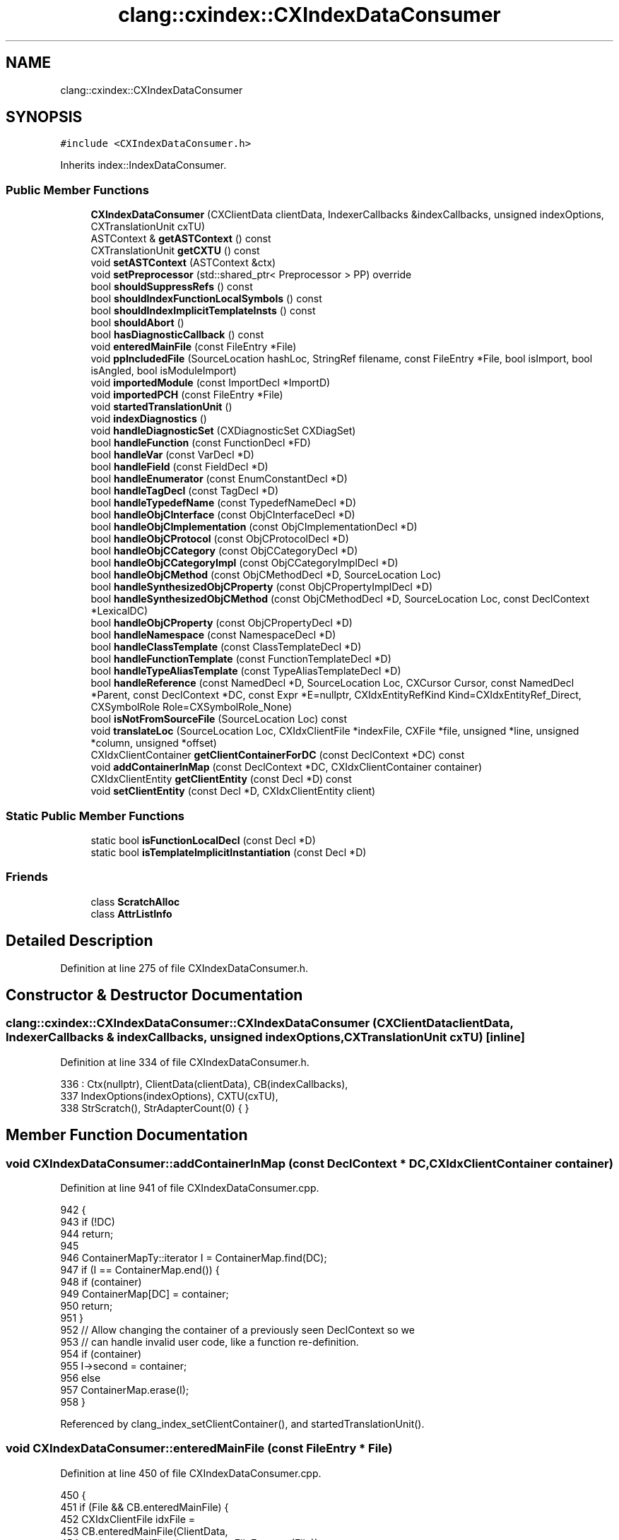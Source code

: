 .TH "clang::cxindex::CXIndexDataConsumer" 3 "Sat Feb 12 2022" "Version 1.2" "Regions Of Interest (ROI) Profiler" \" -*- nroff -*-
.ad l
.nh
.SH NAME
clang::cxindex::CXIndexDataConsumer
.SH SYNOPSIS
.br
.PP
.PP
\fC#include <CXIndexDataConsumer\&.h>\fP
.PP
Inherits index::IndexDataConsumer\&.
.SS "Public Member Functions"

.in +1c
.ti -1c
.RI "\fBCXIndexDataConsumer\fP (CXClientData clientData, IndexerCallbacks &indexCallbacks, unsigned indexOptions, CXTranslationUnit cxTU)"
.br
.ti -1c
.RI "ASTContext & \fBgetASTContext\fP () const"
.br
.ti -1c
.RI "CXTranslationUnit \fBgetCXTU\fP () const"
.br
.ti -1c
.RI "void \fBsetASTContext\fP (ASTContext &ctx)"
.br
.ti -1c
.RI "void \fBsetPreprocessor\fP (std::shared_ptr< Preprocessor > PP) override"
.br
.ti -1c
.RI "bool \fBshouldSuppressRefs\fP () const"
.br
.ti -1c
.RI "bool \fBshouldIndexFunctionLocalSymbols\fP () const"
.br
.ti -1c
.RI "bool \fBshouldIndexImplicitTemplateInsts\fP () const"
.br
.ti -1c
.RI "bool \fBshouldAbort\fP ()"
.br
.ti -1c
.RI "bool \fBhasDiagnosticCallback\fP () const"
.br
.ti -1c
.RI "void \fBenteredMainFile\fP (const FileEntry *File)"
.br
.ti -1c
.RI "void \fBppIncludedFile\fP (SourceLocation hashLoc, StringRef filename, const FileEntry *File, bool isImport, bool isAngled, bool isModuleImport)"
.br
.ti -1c
.RI "void \fBimportedModule\fP (const ImportDecl *ImportD)"
.br
.ti -1c
.RI "void \fBimportedPCH\fP (const FileEntry *File)"
.br
.ti -1c
.RI "void \fBstartedTranslationUnit\fP ()"
.br
.ti -1c
.RI "void \fBindexDiagnostics\fP ()"
.br
.ti -1c
.RI "void \fBhandleDiagnosticSet\fP (CXDiagnosticSet CXDiagSet)"
.br
.ti -1c
.RI "bool \fBhandleFunction\fP (const FunctionDecl *FD)"
.br
.ti -1c
.RI "bool \fBhandleVar\fP (const VarDecl *D)"
.br
.ti -1c
.RI "bool \fBhandleField\fP (const FieldDecl *D)"
.br
.ti -1c
.RI "bool \fBhandleEnumerator\fP (const EnumConstantDecl *D)"
.br
.ti -1c
.RI "bool \fBhandleTagDecl\fP (const TagDecl *D)"
.br
.ti -1c
.RI "bool \fBhandleTypedefName\fP (const TypedefNameDecl *D)"
.br
.ti -1c
.RI "bool \fBhandleObjCInterface\fP (const ObjCInterfaceDecl *D)"
.br
.ti -1c
.RI "bool \fBhandleObjCImplementation\fP (const ObjCImplementationDecl *D)"
.br
.ti -1c
.RI "bool \fBhandleObjCProtocol\fP (const ObjCProtocolDecl *D)"
.br
.ti -1c
.RI "bool \fBhandleObjCCategory\fP (const ObjCCategoryDecl *D)"
.br
.ti -1c
.RI "bool \fBhandleObjCCategoryImpl\fP (const ObjCCategoryImplDecl *D)"
.br
.ti -1c
.RI "bool \fBhandleObjCMethod\fP (const ObjCMethodDecl *D, SourceLocation Loc)"
.br
.ti -1c
.RI "bool \fBhandleSynthesizedObjCProperty\fP (const ObjCPropertyImplDecl *D)"
.br
.ti -1c
.RI "bool \fBhandleSynthesizedObjCMethod\fP (const ObjCMethodDecl *D, SourceLocation Loc, const DeclContext *LexicalDC)"
.br
.ti -1c
.RI "bool \fBhandleObjCProperty\fP (const ObjCPropertyDecl *D)"
.br
.ti -1c
.RI "bool \fBhandleNamespace\fP (const NamespaceDecl *D)"
.br
.ti -1c
.RI "bool \fBhandleClassTemplate\fP (const ClassTemplateDecl *D)"
.br
.ti -1c
.RI "bool \fBhandleFunctionTemplate\fP (const FunctionTemplateDecl *D)"
.br
.ti -1c
.RI "bool \fBhandleTypeAliasTemplate\fP (const TypeAliasTemplateDecl *D)"
.br
.ti -1c
.RI "bool \fBhandleReference\fP (const NamedDecl *D, SourceLocation Loc, CXCursor Cursor, const NamedDecl *Parent, const DeclContext *DC, const Expr *E=nullptr, CXIdxEntityRefKind Kind=CXIdxEntityRef_Direct, CXSymbolRole Role=CXSymbolRole_None)"
.br
.ti -1c
.RI "bool \fBisNotFromSourceFile\fP (SourceLocation Loc) const"
.br
.ti -1c
.RI "void \fBtranslateLoc\fP (SourceLocation Loc, CXIdxClientFile *indexFile, CXFile *file, unsigned *line, unsigned *column, unsigned *offset)"
.br
.ti -1c
.RI "CXIdxClientContainer \fBgetClientContainerForDC\fP (const DeclContext *DC) const"
.br
.ti -1c
.RI "void \fBaddContainerInMap\fP (const DeclContext *DC, CXIdxClientContainer container)"
.br
.ti -1c
.RI "CXIdxClientEntity \fBgetClientEntity\fP (const Decl *D) const"
.br
.ti -1c
.RI "void \fBsetClientEntity\fP (const Decl *D, CXIdxClientEntity client)"
.br
.in -1c
.SS "Static Public Member Functions"

.in +1c
.ti -1c
.RI "static bool \fBisFunctionLocalDecl\fP (const Decl *D)"
.br
.ti -1c
.RI "static bool \fBisTemplateImplicitInstantiation\fP (const Decl *D)"
.br
.in -1c
.SS "Friends"

.in +1c
.ti -1c
.RI "class \fBScratchAlloc\fP"
.br
.ti -1c
.RI "class \fBAttrListInfo\fP"
.br
.in -1c
.SH "Detailed Description"
.PP 
Definition at line 275 of file CXIndexDataConsumer\&.h\&.
.SH "Constructor & Destructor Documentation"
.PP 
.SS "clang::cxindex::CXIndexDataConsumer::CXIndexDataConsumer (CXClientData clientData, IndexerCallbacks & indexCallbacks, unsigned indexOptions, CXTranslationUnit cxTU)\fC [inline]\fP"

.PP
Definition at line 334 of file CXIndexDataConsumer\&.h\&.
.PP
.nf
336     : Ctx(nullptr), ClientData(clientData), CB(indexCallbacks),
337       IndexOptions(indexOptions), CXTU(cxTU),
338       StrScratch(), StrAdapterCount(0) { }
.fi
.SH "Member Function Documentation"
.PP 
.SS "void CXIndexDataConsumer::addContainerInMap (const DeclContext * DC, CXIdxClientContainer container)"

.PP
Definition at line 941 of file CXIndexDataConsumer\&.cpp\&.
.PP
.nf
942                                                                         {
943   if (!DC)
944     return;
945 
946   ContainerMapTy::iterator I = ContainerMap\&.find(DC);
947   if (I == ContainerMap\&.end()) {
948     if (container)
949       ContainerMap[DC] = container;
950     return;
951   }
952   // Allow changing the container of a previously seen DeclContext so we
953   // can handle invalid user code, like a function re-definition\&.
954   if (container)
955     I->second = container;
956   else
957     ContainerMap\&.erase(I);
958 }
.fi
.PP
Referenced by clang_index_setClientContainer(), and startedTranslationUnit()\&.
.SS "void CXIndexDataConsumer::enteredMainFile (const FileEntry * File)"

.PP
Definition at line 450 of file CXIndexDataConsumer\&.cpp\&.
.PP
.nf
450                                                                {
451   if (File && CB\&.enteredMainFile) {
452     CXIdxClientFile idxFile =
453       CB\&.enteredMainFile(ClientData,
454                          static_cast<CXFile>(const_cast<FileEntry *>(File)),
455                          nullptr);
456     FileMap[File] = idxFile;
457   }
458 }
.fi
.SS "ASTContext& clang::cxindex::CXIndexDataConsumer::getASTContext () const\fC [inline]\fP"

.PP
Definition at line 340 of file CXIndexDataConsumer\&.h\&.
.PP
.nf
340 { return *Ctx; }
.fi
.PP
Referenced by clang_indexLoc_getCXSourceLocation()\&.
.SS "CXIdxClientContainer CXIndexDataConsumer::getClientContainerForDC (const DeclContext * DC) const"

.PP
Definition at line 1069 of file CXIndexDataConsumer\&.cpp\&.
.PP
.nf
1069                                                                         {
1070   if (!DC)
1071     return nullptr;
1072 
1073   ContainerMapTy::const_iterator I = ContainerMap\&.find(DC);
1074   if (I == ContainerMap\&.end())
1075     return nullptr;
1076 
1077   return I->second;
1078 }
.fi
.PP
Referenced by clang_index_getClientContainer()\&.
.SS "CXIdxClientEntity CXIndexDataConsumer::getClientEntity (const Decl * D) const"

.PP
Definition at line 960 of file CXIndexDataConsumer\&.cpp\&.
.PP
.nf
960                                                                           {
961   if (!D)
962     return nullptr;
963   EntityMapTy::const_iterator I = EntityMap\&.find(D);
964   if (I == EntityMap\&.end())
965     return nullptr;
966   return I->second;
967 }
.fi
.PP
Referenced by clang_index_getClientEntity()\&.
.SS "CXTranslationUnit clang::cxindex::CXIndexDataConsumer::getCXTU () const\fC [inline]\fP"

.PP
Definition at line 341 of file CXIndexDataConsumer\&.h\&.
.PP
.nf
341 { return CXTU; }
.fi
.PP
Referenced by indexDiagnostics()\&.
.SS "bool CXIndexDataConsumer::handleClassTemplate (const ClassTemplateDecl * D)"

.PP
Definition at line 867 of file CXIndexDataConsumer\&.cpp\&.
.PP
.nf
867                                                                         {
868   return handleCXXRecordDecl(D->getTemplatedDecl(), D);
869 }
.fi
.SS "void CXIndexDataConsumer::handleDiagnosticSet (CXDiagnosticSet CXDiagSet)"

.PP
Definition at line 534 of file CXIndexDataConsumer\&.cpp\&.
.PP
.nf
534                                                                     {
535   if (!CB\&.diagnostic)
536     return;
537 
538   CB\&.diagnostic(ClientData, CXDiagSet, nullptr);
539 }
.fi
.PP
Referenced by indexDiagnostics()\&.
.SS "bool CXIndexDataConsumer::handleEnumerator (const EnumConstantDecl * D)"

.PP
Definition at line 635 of file CXIndexDataConsumer\&.cpp\&.
.PP
.nf
635                                                                     {
636   DeclInfo DInfo(/*isRedeclaration=*/false, /*isDefinition=*/true,
637                  /*isContainer=*/false);
638   return handleDecl(D, D->getLocation(), getCursor(D), DInfo);
639 }
.fi
.SS "bool CXIndexDataConsumer::handleField (const FieldDecl * D)"

.PP
Definition at line 629 of file CXIndexDataConsumer\&.cpp\&.
.PP
.nf
629                                                         {
630   DeclInfo DInfo(/*isRedeclaration=*/false, /*isDefinition=*/true,
631                  /*isContainer=*/false);
632   return handleDecl(D, D->getLocation(), getCursor(D), DInfo);
633 }
.fi
.SS "bool CXIndexDataConsumer::handleFunction (const FunctionDecl * FD)"

.PP
Definition at line 607 of file CXIndexDataConsumer\&.cpp\&.
.PP
.nf
607                                                               {
608   bool isDef = D->isThisDeclarationADefinition();
609   bool isContainer = isDef;
610   bool isSkipped = false;
611   if (D->hasSkippedBody()) {
612     isSkipped = true;
613     isDef = true;
614     isContainer = false;
615   }
616 
617   DeclInfo DInfo(!D->isFirstDecl(), isDef, isContainer);
618   if (isSkipped)
619     DInfo\&.flags |= CXIdxDeclFlag_Skipped;
620   return handleDecl(D, D->getLocation(), getCursor(D), DInfo);
621 }
.fi
.SS "bool CXIndexDataConsumer::handleFunctionTemplate (const FunctionTemplateDecl * D)"

.PP
Definition at line 871 of file CXIndexDataConsumer\&.cpp\&.
.PP
.nf
871                                                                               {
872   DeclInfo DInfo(/*isRedeclaration=*/!D->isCanonicalDecl(),
873                  /*isDefinition=*/D->isThisDeclarationADefinition(),
874                  /*isContainer=*/D->isThisDeclarationADefinition());
875   return handleDecl(D, D->getLocation(), getCursor(D), DInfo);
876 }
.fi
.SS "bool CXIndexDataConsumer::handleNamespace (const NamespaceDecl * D)"

.PP
Definition at line 860 of file CXIndexDataConsumer\&.cpp\&.
.PP
.nf
860                                                                 {
861   DeclInfo DInfo(/*isRedeclaration=*/!D->isOriginalNamespace(),
862                  /*isDefinition=*/true,
863                  /*isContainer=*/true);
864   return handleDecl(D, D->getLocation(), getCursor(D), DInfo);
865 }
.fi
.SS "bool CXIndexDataConsumer::handleObjCCategory (const ObjCCategoryDecl * D)"

.PP
Definition at line 741 of file CXIndexDataConsumer\&.cpp\&.
.PP
.nf
741                                                                       {
742   ScratchAlloc SA(*this);
743 
744   ObjCCategoryDeclInfo CatDInfo(/*isImplementation=*/false);
745   EntityInfo ClassEntity;
746   const ObjCInterfaceDecl *IFaceD = D->getClassInterface();
747   SourceLocation ClassLoc = D->getLocation();
748   SourceLocation CategoryLoc = D->IsClassExtension() ? ClassLoc
749                                                      : D->getCategoryNameLoc();
750   getEntityInfo(IFaceD, ClassEntity, SA);
751 
752   if (shouldSuppressRefs())
753     markEntityOccurrenceInFile(IFaceD, ClassLoc);
754 
755   ObjCProtocolListInfo ProtInfo(D->getReferencedProtocols(), *this, SA);
756   
757   CatDInfo\&.ObjCCatDeclInfo\&.containerInfo = &CatDInfo\&.ObjCContDeclInfo;
758   if (IFaceD) {
759     CatDInfo\&.ObjCCatDeclInfo\&.objcClass = &ClassEntity;
760     CatDInfo\&.ObjCCatDeclInfo\&.classCursor =
761         MakeCursorObjCClassRef(IFaceD, ClassLoc, CXTU);
762   } else {
763     CatDInfo\&.ObjCCatDeclInfo\&.objcClass = nullptr;
764     CatDInfo\&.ObjCCatDeclInfo\&.classCursor = clang_getNullCursor();
765   }
766   CatDInfo\&.ObjCCatDeclInfo\&.classLoc = getIndexLoc(ClassLoc);
767   CatDInfo\&.ObjCProtoListInfo = ProtInfo\&.getListInfo();
768   CatDInfo\&.ObjCCatDeclInfo\&.protocols = &CatDInfo\&.ObjCProtoListInfo;
769 
770   return handleObjCContainer(D, CategoryLoc, getCursor(D), CatDInfo);
771 }
.fi
.PP
References clang_getNullCursor(), clang::cxcursor::MakeCursorObjCClassRef(), clang::cxindex::ObjCCategoryDeclInfo::ObjCCatDeclInfo, clang::cxindex::ObjCContainerDeclInfo::ObjCContDeclInfo, clang::cxindex::ObjCCategoryDeclInfo::ObjCProtoListInfo, and shouldSuppressRefs()\&.
.SS "bool CXIndexDataConsumer::handleObjCCategoryImpl (const ObjCCategoryImplDecl * D)"

.PP
Definition at line 773 of file CXIndexDataConsumer\&.cpp\&.
.PP
.nf
773                                                                               {
774   ScratchAlloc SA(*this);
775 
776   const ObjCCategoryDecl *CatD = D->getCategoryDecl();
777   ObjCCategoryDeclInfo CatDInfo(/*isImplementation=*/true);
778   EntityInfo ClassEntity;
779   const ObjCInterfaceDecl *IFaceD = CatD->getClassInterface();
780   SourceLocation ClassLoc = D->getLocation();
781   SourceLocation CategoryLoc = D->getCategoryNameLoc();
782   getEntityInfo(IFaceD, ClassEntity, SA);
783 
784   if (shouldSuppressRefs())
785     markEntityOccurrenceInFile(IFaceD, ClassLoc);
786 
787   CatDInfo\&.ObjCCatDeclInfo\&.containerInfo = &CatDInfo\&.ObjCContDeclInfo;
788   if (IFaceD) {
789     CatDInfo\&.ObjCCatDeclInfo\&.objcClass = &ClassEntity;
790     CatDInfo\&.ObjCCatDeclInfo\&.classCursor =
791         MakeCursorObjCClassRef(IFaceD, ClassLoc, CXTU);
792   } else {
793     CatDInfo\&.ObjCCatDeclInfo\&.objcClass = nullptr;
794     CatDInfo\&.ObjCCatDeclInfo\&.classCursor = clang_getNullCursor();
795   }
796   CatDInfo\&.ObjCCatDeclInfo\&.classLoc = getIndexLoc(ClassLoc);
797   CatDInfo\&.ObjCCatDeclInfo\&.protocols = nullptr;
798 
799   return handleObjCContainer(D, CategoryLoc, getCursor(D), CatDInfo);
800 }
.fi
.PP
References clang_getNullCursor(), clang::cxcursor::MakeCursorObjCClassRef(), clang::cxindex::ObjCCategoryDeclInfo::ObjCCatDeclInfo, clang::cxindex::ObjCContainerDeclInfo::ObjCContDeclInfo, and shouldSuppressRefs()\&.
.SS "bool CXIndexDataConsumer::handleObjCImplementation (const ObjCImplementationDecl * D)"

.PP
Definition at line 704 of file CXIndexDataConsumer\&.cpp\&.
.PP
.nf
705                                                                                {
706   ObjCContainerDeclInfo ContDInfo(/*isForwardRef=*/false,
707                       /*isRedeclaration=*/true,
708                       /*isImplementation=*/true);
709   return handleObjCContainer(D, D->getLocation(), getCursor(D), ContDInfo);
710 }
.fi
.SS "bool CXIndexDataConsumer::handleObjCInterface (const ObjCInterfaceDecl * D)"

.PP
Definition at line 656 of file CXIndexDataConsumer\&.cpp\&.
.PP
.nf
656                                                                         {
657   // For @class forward declarations, suppress them the same way as references\&.
658   if (!D->isThisDeclarationADefinition()) {
659     if (shouldSuppressRefs() && markEntityOccurrenceInFile(D, D->getLocation()))
660       return false; // already occurred\&.
661 
662     // FIXME: This seems like the wrong definition for redeclaration\&.
663     bool isRedeclaration = D->hasDefinition() || D->getPreviousDecl();
664     ObjCContainerDeclInfo ContDInfo(/*isForwardRef=*/true, isRedeclaration,
665                                     /*isImplementation=*/false);
666     return handleObjCContainer(D, D->getLocation(),
667                                MakeCursorObjCClassRef(D, D->getLocation(),
668                                                       CXTU), 
669                                ContDInfo);
670   }
671 
672   ScratchAlloc SA(*this);
673 
674   CXIdxBaseClassInfo BaseClass;
675   EntityInfo BaseEntity;
676   BaseClass\&.cursor = clang_getNullCursor();
677   if (ObjCInterfaceDecl *SuperD = D->getSuperClass()) {
678     getEntityInfo(SuperD, BaseEntity, SA);
679     SourceLocation SuperLoc = D->getSuperClassLoc();
680     BaseClass\&.base = &BaseEntity;
681     BaseClass\&.cursor = MakeCursorObjCSuperClassRef(SuperD, SuperLoc, CXTU);
682     BaseClass\&.loc = getIndexLoc(SuperLoc);
683 
684     if (shouldSuppressRefs())
685       markEntityOccurrenceInFile(SuperD, SuperLoc);
686   }
687   
688   ObjCProtocolList EmptyProtoList;
689   ObjCProtocolListInfo ProtInfo(D->isThisDeclarationADefinition() 
690                                   ? D->getReferencedProtocols()
691                                   : EmptyProtoList, 
692                                 *this, SA);
693   
694   ObjCInterfaceDeclInfo InterInfo(D);
695   InterInfo\&.ObjCProtoListInfo = ProtInfo\&.getListInfo();
696   InterInfo\&.ObjCInterDeclInfo\&.containerInfo = &InterInfo\&.ObjCContDeclInfo;
697   InterInfo\&.ObjCInterDeclInfo\&.superInfo = D->getSuperClass() ? &BaseClass
698                                                              : nullptr;
699   InterInfo\&.ObjCInterDeclInfo\&.protocols = &InterInfo\&.ObjCProtoListInfo;
700 
701   return handleObjCContainer(D, D->getLocation(), getCursor(D), InterInfo);
702 }
.fi
.PP
References clang_getNullCursor(), clang::cxcursor::MakeCursorObjCClassRef(), clang::cxcursor::MakeCursorObjCSuperClassRef(), clang::cxindex::ObjCContainerDeclInfo::ObjCContDeclInfo, clang::cxindex::ObjCInterfaceDeclInfo::ObjCInterDeclInfo, clang::cxindex::ObjCInterfaceDeclInfo::ObjCProtoListInfo, and shouldSuppressRefs()\&.
.SS "bool CXIndexDataConsumer::handleObjCMethod (const ObjCMethodDecl * D, SourceLocation Loc)"

.PP
Definition at line 802 of file CXIndexDataConsumer\&.cpp\&.
.PP
.nf
803                                                                {
804   bool isDef = D->isThisDeclarationADefinition();
805   bool isContainer = isDef;
806   bool isSkipped = false;
807   if (D->hasSkippedBody()) {
808     isSkipped = true;
809     isDef = true;
810     isContainer = false;
811   }
812 
813   DeclInfo DInfo(!D->isCanonicalDecl(), isDef, isContainer);
814   if (isSkipped)
815     DInfo\&.flags |= CXIdxDeclFlag_Skipped;
816   return handleDecl(D, Loc, getCursor(D), DInfo);
817 }
.fi
.SS "bool CXIndexDataConsumer::handleObjCProperty (const ObjCPropertyDecl * D)"

.PP
Definition at line 835 of file CXIndexDataConsumer\&.cpp\&.
.PP
.nf
835                                                                       {
836   ScratchAlloc SA(*this);
837 
838   ObjCPropertyDeclInfo DInfo;
839   EntityInfo GetterEntity;
840   EntityInfo SetterEntity;
841 
842   DInfo\&.ObjCPropDeclInfo\&.declInfo = &DInfo;
843 
844   if (ObjCMethodDecl *Getter = D->getGetterMethodDecl()) {
845     getEntityInfo(Getter, GetterEntity, SA);
846     DInfo\&.ObjCPropDeclInfo\&.getter = &GetterEntity;
847   } else {
848     DInfo\&.ObjCPropDeclInfo\&.getter = nullptr;
849   }
850   if (ObjCMethodDecl *Setter = D->getSetterMethodDecl()) {
851     getEntityInfo(Setter, SetterEntity, SA);
852     DInfo\&.ObjCPropDeclInfo\&.setter = &SetterEntity;
853   } else {
854     DInfo\&.ObjCPropDeclInfo\&.setter = nullptr;
855   }
856 
857   return handleDecl(D, D->getLocation(), getCursor(D), DInfo);
858 }
.fi
.PP
References clang::cxindex::ObjCPropertyDeclInfo::ObjCPropDeclInfo\&.
.SS "bool CXIndexDataConsumer::handleObjCProtocol (const ObjCProtocolDecl * D)"

.PP
Definition at line 712 of file CXIndexDataConsumer\&.cpp\&.
.PP
.nf
712                                                                       {
713   if (!D->isThisDeclarationADefinition()) {
714     if (shouldSuppressRefs() && markEntityOccurrenceInFile(D, D->getLocation()))
715       return false; // already occurred\&.
716     
717     // FIXME: This seems like the wrong definition for redeclaration\&.
718     bool isRedeclaration = D->hasDefinition() || D->getPreviousDecl();
719     ObjCContainerDeclInfo ContDInfo(/*isForwardRef=*/true,
720                                     isRedeclaration,
721                                     /*isImplementation=*/false);
722     return handleObjCContainer(D, D->getLocation(), 
723                                MakeCursorObjCProtocolRef(D, D->getLocation(),
724                                                          CXTU),
725                                ContDInfo);    
726   }
727   
728   ScratchAlloc SA(*this);
729   ObjCProtocolList EmptyProtoList;
730   ObjCProtocolListInfo ProtListInfo(D->isThisDeclarationADefinition()
731                                       ? D->getReferencedProtocols()
732                                       : EmptyProtoList,
733                                     *this, SA);
734   
735   ObjCProtocolDeclInfo ProtInfo(D);
736   ProtInfo\&.ObjCProtoRefListInfo = ProtListInfo\&.getListInfo();
737 
738   return handleObjCContainer(D, D->getLocation(), getCursor(D), ProtInfo);
739 }
.fi
.PP
References clang::cxcursor::MakeCursorObjCProtocolRef(), clang::cxindex::ObjCProtocolDeclInfo::ObjCProtoRefListInfo, and shouldSuppressRefs()\&.
.SS "bool CXIndexDataConsumer::handleReference (const NamedDecl * D, SourceLocation Loc, CXCursor Cursor, const NamedDecl * Parent, const DeclContext * DC, const Expr * E = \fCnullptr\fP, CXIdxEntityRefKind Kind = \fCCXIdxEntityRef_Direct\fP, CXSymbolRole Role = \fCCXSymbolRole_None\fP)"

.PP
Definition at line 884 of file CXIndexDataConsumer\&.cpp\&.
.PP
.nf
890                                                          {
891   if (!CB\&.indexEntityReference)
892     return false;
893 
894   if (!D || !DC)
895     return false;
896   if (Loc\&.isInvalid())
897     return false;
898   if (!shouldIndexFunctionLocalSymbols() && isFunctionLocalDecl(D))
899     return false;
900   if (isNotFromSourceFile(D->getLocation()))
901     return false;
902   if (D->isImplicit() && shouldIgnoreIfImplicit(D))
903     return false;
904 
905   if (shouldSuppressRefs()) {
906     if (markEntityOccurrenceInFile(D, Loc))
907       return false; // already occurred\&.
908   }
909 
910   ScratchAlloc SA(*this);
911   EntityInfo RefEntity, ParentEntity;
912   getEntityInfo(D, RefEntity, SA);
913   if (!RefEntity\&.USR)
914     return false;
915 
916   getEntityInfo(Parent, ParentEntity, SA);
917 
918   ContainerInfo Container;
919   getContainerInfo(DC, Container);
920 
921   CXIdxEntityRefInfo Info = { Kind,
922                               Cursor,
923                               getIndexLoc(Loc),
924                               &RefEntity,
925                               Parent ? &ParentEntity : nullptr,
926                               &Container,
927                               Role };
928   CB\&.indexEntityReference(ClientData, &Info);
929   return true;
930 }
.fi
.PP
Referenced by handleSynthesizedObjCProperty()\&.
.SS "bool CXIndexDataConsumer::handleSynthesizedObjCMethod (const ObjCMethodDecl * D, SourceLocation Loc, const DeclContext * LexicalDC)"

.PP
Definition at line 827 of file CXIndexDataConsumer\&.cpp\&.
.PP
.nf
829                                                                                {
830   DeclInfo DInfo(/*isRedeclaration=*/true, /*isDefinition=*/true,
831                  /*isContainer=*/false);
832   return handleDecl(D, Loc, getCursor(D), DInfo, LexicalDC, D->getDeclContext());
833 }
.fi
.SS "bool CXIndexDataConsumer::handleSynthesizedObjCProperty (const ObjCPropertyImplDecl * D)"

.PP
Definition at line 819 of file CXIndexDataConsumer\&.cpp\&.
.PP
.nf
820                                                                                {
821   ObjCPropertyDecl *PD = D->getPropertyDecl();
822   auto *DC = D->getDeclContext();
823   return handleReference(PD, D->getLocation(), getCursor(D),
824                          dyn_cast<NamedDecl>(DC), DC);
825 }
.fi
.PP
References handleReference()\&.
.SS "bool CXIndexDataConsumer::handleTagDecl (const TagDecl * D)"

.PP
Definition at line 641 of file CXIndexDataConsumer\&.cpp\&.
.PP
.nf
641                                                         {
642   if (const CXXRecordDecl *CXXRD = dyn_cast<CXXRecordDecl>(D))
643     return handleCXXRecordDecl(CXXRD, D);
644 
645   DeclInfo DInfo(!D->isFirstDecl(), D->isThisDeclarationADefinition(),
646                  D->isThisDeclarationADefinition());
647   return handleDecl(D, D->getLocation(), getCursor(D), DInfo);
648 }
.fi
.SS "bool CXIndexDataConsumer::handleTypeAliasTemplate (const TypeAliasTemplateDecl * D)"

.PP
Definition at line 878 of file CXIndexDataConsumer\&.cpp\&.
.PP
.nf
878                                                                                 {
879   DeclInfo DInfo(/*isRedeclaration=*/!D->isCanonicalDecl(),
880                  /*isDefinition=*/true, /*isContainer=*/false);
881   return handleDecl(D, D->getLocation(), getCursor(D), DInfo);
882 }
.fi
.SS "bool CXIndexDataConsumer::handleTypedefName (const TypedefNameDecl * D)"

.PP
Definition at line 650 of file CXIndexDataConsumer\&.cpp\&.
.PP
.nf
650                                                                     {
651   DeclInfo DInfo(!D->isFirstDecl(), /*isDefinition=*/true,
652                  /*isContainer=*/false);
653   return handleDecl(D, D->getLocation(), getCursor(D), DInfo);
654 }
.fi
.SS "bool CXIndexDataConsumer::handleVar (const VarDecl * D)"

.PP
Definition at line 623 of file CXIndexDataConsumer\&.cpp\&.
.PP
.nf
623                                                     {
624   DeclInfo DInfo(!D->isFirstDecl(), D->isThisDeclarationADefinition(),
625                  /*isContainer=*/false);
626   return handleDecl(D, D->getLocation(), getCursor(D), DInfo);
627 }
.fi
.SS "bool clang::cxindex::CXIndexDataConsumer::hasDiagnosticCallback () const\fC [inline]\fP"

.PP
Definition at line 362 of file CXIndexDataConsumer\&.h\&.
.PP
.nf
362 { return CB\&.diagnostic; }
.fi
.PP
Referenced by indexDiagnostics()\&.
.SS "void CXIndexDataConsumer::importedModule (const ImportDecl * ImportD)"

.PP
Definition at line 478 of file CXIndexDataConsumer\&.cpp\&.
.PP
.nf
478                                                                   {
479   if (!CB\&.importedASTFile)
480     return;
481 
482   Module *Mod = ImportD->getImportedModule();
483   if (!Mod)
484     return;
485 
486   // If the imported module is part of the top-level module that we're
487   // indexing, it doesn't correspond to an imported AST file\&.
488   // FIXME: This assumes that AST files and top-level modules directly
489   // correspond, which is unlikely to remain true forever\&.
490   if (Module *SrcMod = ImportD->getImportedOwningModule())
491     if (SrcMod->getTopLevelModule() == Mod->getTopLevelModule())
492       return;
493 
494   FileEntry *FE = nullptr;
495   if (auto File = Mod->getASTFile())
496     FE = const_cast<FileEntry *>(&File->getFileEntry());
497   CXIdxImportedASTFileInfo Info = {static_cast<CXFile>(FE), Mod,
498                                    getIndexLoc(ImportD->getLocation()),
499                                    ImportD->isImplicit()};
500   CXIdxClientASTFile astFile = CB\&.importedASTFile(ClientData, &Info);
501   (void)astFile;
502 }
.fi
.SS "void CXIndexDataConsumer::importedPCH (const FileEntry * File)"

.PP
Definition at line 504 of file CXIndexDataConsumer\&.cpp\&.
.PP
.nf
504                                                            {
505   if (!CB\&.importedASTFile)
506     return;
507 
508   CXIdxImportedASTFileInfo Info = {
509                                     static_cast<CXFile>(
510                                       const_cast<FileEntry *>(File)),
511                                     /*module=*/nullptr,
512                                     getIndexLoc(SourceLocation()),
513                                     /*isImplicit=*/false
514                                   };
515   CXIdxClientASTFile astFile = CB\&.importedASTFile(ClientData, &Info);
516   (void)astFile;
517 }
.fi
.SS "void CXIndexDataConsumer::indexDiagnostics ()"

.PP
Definition at line 526 of file CXIndexDataConsumer\&.cpp\&.
.PP
.nf
526                                            {
527   if (!hasDiagnosticCallback())
528     return;
529 
530   CXDiagnosticSetImpl *DiagSet = cxdiag::lazyCreateDiags(getCXTU());
531   handleDiagnosticSet(DiagSet);
532 }
.fi
.PP
References getCXTU(), handleDiagnosticSet(), hasDiagnosticCallback(), and clang::cxdiag::lazyCreateDiags()\&.
.SS "bool CXIndexDataConsumer::isFunctionLocalDecl (const Decl * D)\fC [static]\fP"

.PP
Definition at line 420 of file CXIndexDataConsumer\&.cpp\&.
.PP
.nf
420                                                            {
421   assert(D);
422 
423   if (!D->getParentFunctionOrMethod())
424     return false;
425 
426   if (const NamedDecl *ND = dyn_cast<NamedDecl>(D)) {
427     switch (ND->getFormalLinkage()) {
428     case NoLinkage:
429     case InternalLinkage:
430       return true;
431     case VisibleNoLinkage:
432     case ModuleInternalLinkage:
433     case UniqueExternalLinkage:
434       llvm_unreachable("Not a sema linkage");
435     case ModuleLinkage:
436     case ExternalLinkage:
437       return false;
438     }
439   }
440 
441   return true;
442 }
.fi
.SS "bool CXIndexDataConsumer::isNotFromSourceFile (SourceLocation Loc) const"

.PP
Definition at line 932 of file CXIndexDataConsumer\&.cpp\&.
.PP
.nf
932                                                                       {
933   if (Loc\&.isInvalid())
934     return true;
935   SourceManager &SM = Ctx->getSourceManager();
936   SourceLocation FileLoc = SM\&.getFileLoc(Loc);
937   FileID FID = SM\&.getFileID(FileLoc);
938   return SM\&.getFileEntryForID(FID) == nullptr;
939 }
.fi
.SS "bool CXIndexDataConsumer::isTemplateImplicitInstantiation (const Decl * D)\fC [static]\fP"

.PP
Definition at line 1229 of file CXIndexDataConsumer\&.cpp\&.
.PP
.nf
1229                                                                        {
1230   if (const ClassTemplateSpecializationDecl *
1231         SD = dyn_cast<ClassTemplateSpecializationDecl>(D)) {
1232     return SD->getSpecializationKind() == TSK_ImplicitInstantiation;
1233   }
1234   if (const FunctionDecl *FD = dyn_cast<FunctionDecl>(D)) {
1235     return FD->getTemplateSpecializationKind() == TSK_ImplicitInstantiation;
1236   }
1237   return false;
1238 }
.fi
.SS "void CXIndexDataConsumer::ppIncludedFile (SourceLocation hashLoc, StringRef filename, const FileEntry * File, bool isImport, bool isAngled, bool isModuleImport)"

.PP
Definition at line 460 of file CXIndexDataConsumer\&.cpp\&.
.PP
.nf
464                                                           {
465   if (!CB\&.ppIncludedFile)
466     return;
467 
468   ScratchAlloc SA(*this);
469   CXIdxIncludedFileInfo Info = { getIndexLoc(hashLoc),
470                                  SA\&.toCStr(filename),
471                                  static_cast<CXFile>(
472                                    const_cast<FileEntry *>(File)),
473                                  isImport, isAngled, isModuleImport };
474   CXIdxClientFile idxFile = CB\&.ppIncludedFile(ClientData, &Info);
475   FileMap[File] = idxFile;
476 }
.fi
.PP
References clang::cxindex::ScratchAlloc::toCStr()\&.
.SS "void CXIndexDataConsumer::setASTContext (ASTContext & ctx)"

.PP
Definition at line 411 of file CXIndexDataConsumer\&.cpp\&.
.PP
.nf
411                                                        {
412   Ctx = &ctx;
413   cxtu::getASTUnit(CXTU)->setASTContext(&ctx);
414 }
.fi
.SS "void CXIndexDataConsumer::setClientEntity (const Decl * D, CXIdxClientEntity client)"

.PP
Definition at line 969 of file CXIndexDataConsumer\&.cpp\&.
.PP
.nf
969                                                                                  {
970   if (!D)
971     return;
972   EntityMap[D] = client;
973 }
.fi
.PP
Referenced by clang_index_setClientEntity()\&.
.SS "void CXIndexDataConsumer::setPreprocessor (std::shared_ptr< Preprocessor > PP)\fC [override]\fP"

.PP
Definition at line 416 of file CXIndexDataConsumer\&.cpp\&.
.PP
.nf
416                                                                         {
417   cxtu::getASTUnit(CXTU)->setPreprocessor(std::move(PP));
418 }
.fi
.SS "bool CXIndexDataConsumer::shouldAbort ()"

.PP
Definition at line 444 of file CXIndexDataConsumer\&.cpp\&.
.PP
.nf
444                                       {
445   if (!CB\&.abortQuery)
446     return false;
447   return CB\&.abortQuery(ClientData, nullptr);
448 }
.fi
.SS "bool clang::cxindex::CXIndexDataConsumer::shouldIndexFunctionLocalSymbols () const\fC [inline]\fP"

.PP
Definition at line 350 of file CXIndexDataConsumer\&.h\&.
.PP
.nf
350                                                {
351     return IndexOptions & CXIndexOpt_IndexFunctionLocalSymbols;
352   }
.fi
.SS "bool clang::cxindex::CXIndexDataConsumer::shouldIndexImplicitTemplateInsts () const\fC [inline]\fP"

.PP
Definition at line 354 of file CXIndexDataConsumer\&.h\&.
.PP
.nf
354                                                 {
355     return IndexOptions & CXIndexOpt_IndexImplicitTemplateInstantiations;
356   }
.fi
.SS "bool clang::cxindex::CXIndexDataConsumer::shouldSuppressRefs () const\fC [inline]\fP"

.PP
Definition at line 346 of file CXIndexDataConsumer\&.h\&.
.PP
.nf
346                                   {
347     return IndexOptions & CXIndexOpt_SuppressRedundantRefs;
348   }
.fi
.PP
Referenced by handleObjCCategory(), handleObjCCategoryImpl(), handleObjCInterface(), and handleObjCProtocol()\&.
.SS "void CXIndexDataConsumer::startedTranslationUnit ()"

.PP
Definition at line 519 of file CXIndexDataConsumer\&.cpp\&.
.PP
.nf
519                                                  {
520   CXIdxClientContainer idxCont = nullptr;
521   if (CB\&.startedTranslationUnit)
522     idxCont = CB\&.startedTranslationUnit(ClientData, nullptr);
523   addContainerInMap(Ctx->getTranslationUnitDecl(), idxCont);
524 }
.fi
.PP
References addContainerInMap()\&.
.SS "void CXIndexDataConsumer::translateLoc (SourceLocation Loc, CXIdxClientFile * indexFile, CXFile * file, unsigned * line, unsigned * column, unsigned * offset)"

.PP
Definition at line 1101 of file CXIndexDataConsumer\&.cpp\&.
.PP
.nf
1104                                                      {
1105   if (Loc\&.isInvalid())
1106     return;
1107 
1108   SourceManager &SM = Ctx->getSourceManager();
1109   Loc = SM\&.getFileLoc(Loc);
1110 
1111   std::pair<FileID, unsigned> LocInfo = SM\&.getDecomposedLoc(Loc);
1112   FileID FID = LocInfo\&.first;
1113   unsigned FileOffset = LocInfo\&.second;
1114 
1115   if (FID\&.isInvalid())
1116     return;
1117   
1118   const FileEntry *FE = SM\&.getFileEntryForID(FID);
1119   if (indexFile)
1120     *indexFile = getIndexFile(FE);
1121   if (file)
1122     *file = const_cast<FileEntry *>(FE);
1123   if (line)
1124     *line = SM\&.getLineNumber(FID, FileOffset);
1125   if (column)
1126     *column = SM\&.getColumnNumber(FID, FileOffset);
1127   if (offset)
1128     *offset = FileOffset;
1129 }
.fi
.PP
Referenced by clang_indexLoc_getFileLocation()\&.
.SH "Friends And Related Function Documentation"
.PP 
.SS "friend class \fBAttrListInfo\fP\fC [friend]\fP"

.PP
Definition at line 331 of file CXIndexDataConsumer\&.h\&.
.SS "friend class \fBScratchAlloc\fP\fC [friend]\fP"

.PP
Definition at line 296 of file CXIndexDataConsumer\&.h\&.

.SH "Author"
.PP 
Generated automatically by Doxygen for Regions Of Interest (ROI) Profiler from the source code\&.
